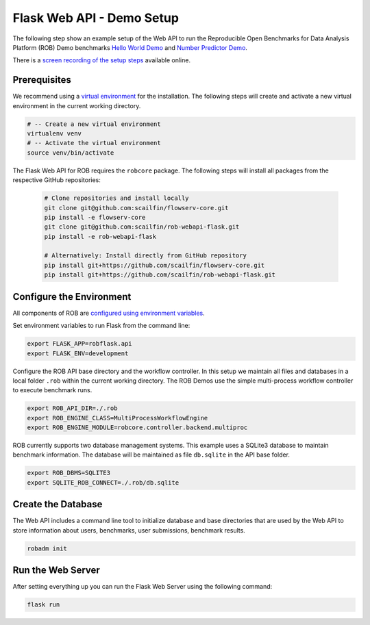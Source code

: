==========================
Flask Web API - Demo Setup
==========================

The following step show an example setup of the Web API to run the Reproducible Open Benchmarks for Data Analysis Platform (ROB) Demo benchmarks `Hello World Demo <https://github.com/scailfin/rob-demo-hello-world>`_ and `Number Predictor Demo <https://github.com/scailfin/rob-demo-predictor>`_.


There is a `screen recording of the setup steps <https://asciinema.org/a/285082>`_ available online.



Prerequisites
=============

We recommend using a `virtual environment <https://virtualenv.pypa.io/en/stable/>`_ for the installation. The following steps will create and activate a new virtual environment in the current working directory.

.. code-block:: bash

    # -- Create a new virtual environment
    virtualenv venv
    # -- Activate the virtual environment
    source venv/bin/activate


The Flask Web API for ROB requires the ``robcore`` package. The following steps will install all packages from the respective GitHub repositories:

    .. code-block:: bash

        # Clone repositories and install locally
        git clone git@github.com:scailfin/flowserv-core.git
        pip install -e flowserv-core
        git clone git@github.com:scailfin/rob-webapi-flask.git
        pip install -e rob-webapi-flask
        
        # Alternatively: Install directly from GitHub repository
        pip install git+https://github.com/scailfin/flowserv-core.git
        pip install git+https://github.com/scailfin/rob-webapi-flask.git



Configure the Environment
=========================

All components of ROB are `configured using environment variables <https://github.com/scailfin/flowserv-core/blob/master/docs/configuration.rst>`_.

Set environment variables to run Flask from the command line:

.. code-block:: bash

    export FLASK_APP=robflask.api
    export FLASK_ENV=development


Configure the ROB API base directory and the workflow controller. In this setup we maintain all files and databases in a local folder ``.rob`` within the current working directory. The ROB Demos use the simple multi-process workflow controller to execute benchmark runs.

.. code-block:: bash

    export ROB_API_DIR=./.rob
    export ROB_ENGINE_CLASS=MultiProcessWorkflowEngine
    export ROB_ENGINE_MODULE=robcore.controller.backend.multiproc


ROB currently supports two database management systems. This example uses a SQLite3 database to maintain benchmark information. The database will be maintained as file ``db.sqlite`` in the API base folder.

.. code-block:: bash

    export ROB_DBMS=SQLITE3
    export SQLITE_ROB_CONNECT=./.rob/db.sqlite


Create the Database
===================

The Web API includes a command line tool to initialize database and base directories that are used by the  Web API to store information about users, benchmarks, user submissions, benchmark results.

.. code-block:: bash

    robadm init



Run the Web Server
==================

After setting everything up you can run the Flask Web Server using the following command:

.. code-block:: bash

    flask run
